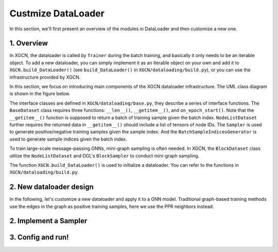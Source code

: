 Custmize DataLoader
=========================

In this section, we'll first present an overview of the modules in DataLoader and 
then customize a new one. 

1. Overview
-----------------------------

In XGCN, the dataloader is called by ``Trainer`` during the batch training, 
and basically it only needs to be an iterable object. 
To add a new dataloader, you can simply implement it as an iterable object
on your own and add it to ``XGCN.build_DataLoader()`` 
(see ``build_DataLoader()`` in ``XGCN/dataloading/build.py``), 
or you can use the infrastructure provided by XGCN. 

In this section, we focus on introducing main components of
the XGCN dataloader infrastructure. 
The UML class diagram is shown in the figure below. 

.. image:: ../asset/dataloader_arch.jpg
  :width: 600
  :alt: UML class diagram of DataLoader

The interface classes are defined in ``XGCN/dataloading/base.py``, they describe 
a series of interface functions. 
The ``BaseDataset`` class requires three functions: ``__len__()``, ``__getitem__()``, 
and ``on_epoch_start()``. 
Note that the ``__getitem__()`` function is supposed to return a batch of training sample 
given the batch index. 
``NodeListDataset`` further requires the returned data in ``__getitem__()`` 
should include a list of tensors of node IDs. 
The ``Sampler`` is used to generate positive/negative training samples 
given the sample index. And the ``BatchSampleIndicesGenerator`` is used to 
generate sample indices given the batch index. 

To train large-scale message-passing GNNs, mini-graph sampling is often needed. 
In XGCN, the ``BlockDataset`` class utilize the ``NodeListDataset``
and DGL's ``BlockSampler`` to conduct mini-graph sampling. 

The function ``XGCN.build_DataLoader()`` is used to initialize a dataloader. 
You can refer to the functions in ``XGCN/dataloading/build.py``. 


2. New dataloader design
-----------------------------

In the following, let's customize a new dataloader and apply it to a GNN model. 
Traditional graph-based training methods use the edges in the graph as positive training 
samples, here we use the PPR neighbors instead. 


2. Implement a Sampler
-----------------------------



3. Config and run!
-----------------------------
